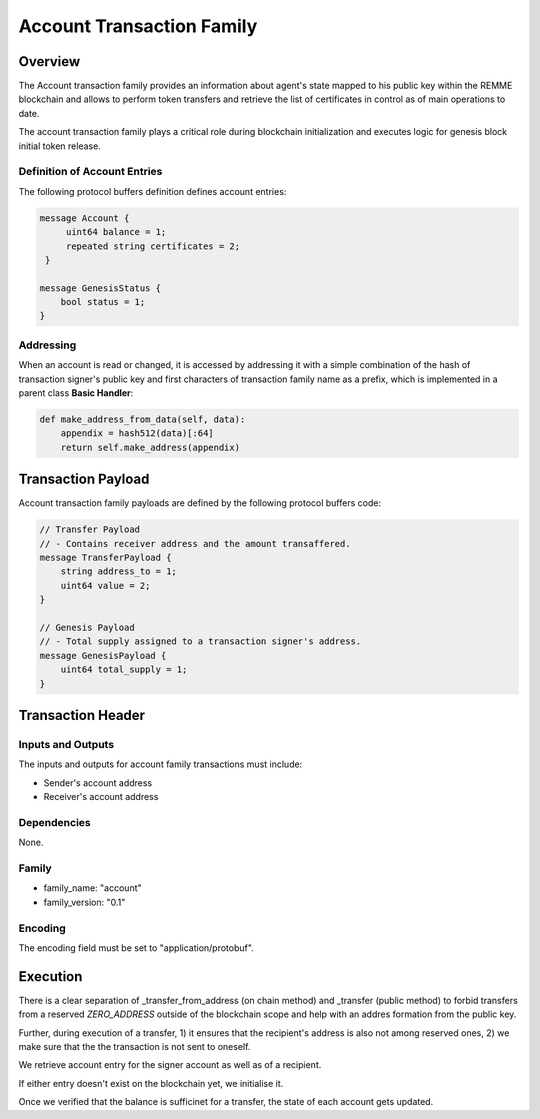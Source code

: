 ***************************
Account Transaction Family
***************************

Overview
=========

The Account transaction family provides an information about agent's state mapped to his public key within the REMME blockchain and allows to perform token transfers and retrieve the list of certificates in control as of main operations to date.

The account transaction family plays a critical role during blockchain initialization and executes logic for genesis block initial token release.

Definition of Account Entries
-----------------------------

The following protocol buffers definition defines account entries:

.. code-block:: protobuf

    message Account {
         uint64 balance = 1;
         repeated string certificates = 2;
     }

    message GenesisStatus {
        bool status = 1;
    }

Addressing
----------

When an account is read or changed, it is accessed by addressing it with a simple combination of the hash of transaction signer's public key and first characters of transaction family name as a prefix, which is implemented in a parent class **Basic Handler**:

.. code-block:: python

    def make_address_from_data(self, data):
        appendix = hash512(data)[:64]
        return self.make_address(appendix)

Transaction Payload
===================

Account transaction family payloads are defined by the following protocol
buffers code:

.. code-block:: protobuf

    // Transfer Payload
    // - Contains receiver address and the amount transaffered.
    message TransferPayload {
        string address_to = 1;
        uint64 value = 2;
    }

    // Genesis Payload
    // - Total supply assigned to a transaction signer's address.
    message GenesisPayload {
        uint64 total_supply = 1;
    }


Transaction Header
==================

Inputs and Outputs
------------------

The inputs and outputs for account family transactions must include:

* Sender's account address
* Receiver's account address

Dependencies
------------

None.


Family
------

- family_name: "account"
- family_version: "0.1"

Encoding
--------

The encoding field must be set to "application/protobuf".


Execution
=========

There is a clear separation of _transfer_from_address (on chain method) and _transfer (public method) to forbid transfers from a reserved *ZERO_ADDRESS* outside of the blockchain scope and help with an addres formation from the public key.

Further, during execution of a transfer, 1) it ensures that the recipient's address is also not among reserved ones, 2) we make sure that the the transaction is not sent to oneself.

We retrieve account entry for the signer account as well as of a recipient.

If either entry doesn't exist on the blockchain yet, we initialise it.

Once we verified that the balance is sufficinet for a transfer, the state of each account gets updated.
